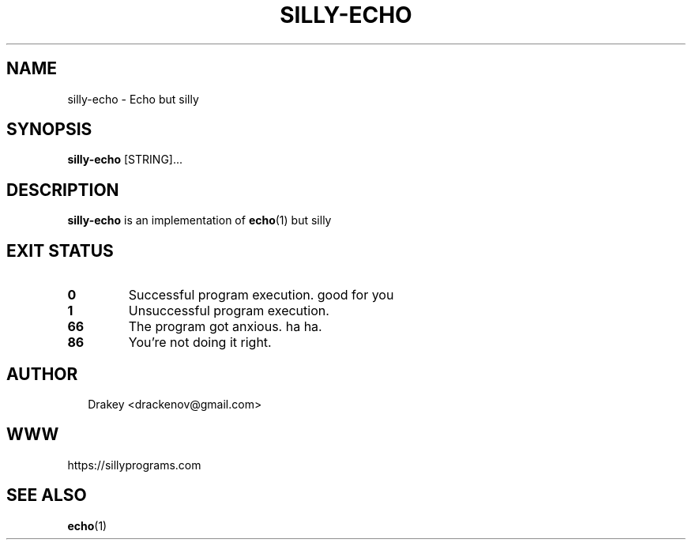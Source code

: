 .TH "SILLY-ECHO" "1" "May 22, 2022" "fUN SiLlY pROgrAms f0r fUN sillY Pe0PLe" "Fun Silly User Commands"
.SH NAME
silly-echo \- Echo but silly
.SH SYNOPSIS
\fBsilly-echo\fR [STRING]...
.SH DESCRIPTION
\fBsilly-echo\fR is an implementation of \fBecho\fR(1) but silly
.SH EXIT STATUS
.TP
\fB0\fR
Successful program execution.  good for you

.TP
\fB1\fR
Unsuccessful program execution.

.TP
\fB66\fR
The program got anxious. ha ha.

.TP
.B 86
You're not doing it right.

.SH AUTHOR
.P
.RS 2
.nf
Drakey <drackenov@gmail.com>

.SH WWW
https://sillyprograms.com

.SH "SEE ALSO"
.BR echo (1)
